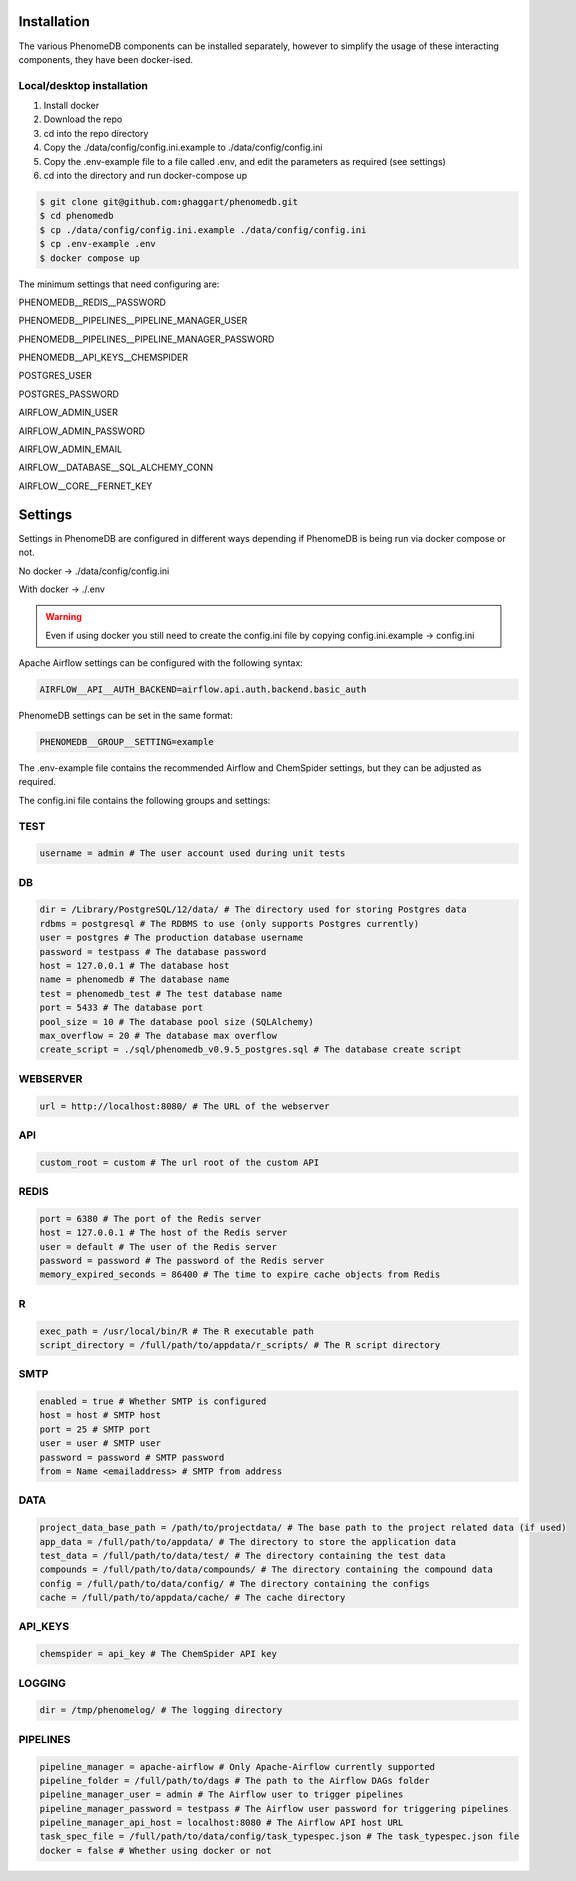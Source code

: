 .. _installation:

Installation
============

The various PhenomeDB components can be installed separately, however to simplify the usage of these interacting components, they have been docker-ised.

Local/desktop installation
--------------------------

1. Install docker
2. Download the repo
3. cd into the repo directory
4. Copy the ./data/config/config.ini.example to ./data/config/config.ini
5. Copy the .env-example file to a file called .env, and edit the parameters as required (see settings)
6. cd into the directory and run docker-compose up

.. code-block:: console

   $ git clone git@github.com:ghaggart/phenomedb.git
   $ cd phenomedb
   $ cp ./data/config/config.ini.example ./data/config/config.ini
   $ cp .env-example .env
   $ docker compose up

The minimum settings that need configuring are:

PHENOMEDB__REDIS__PASSWORD

PHENOMEDB__PIPELINES__PIPELINE_MANAGER_USER

PHENOMEDB__PIPELINES__PIPELINE_MANAGER_PASSWORD

PHENOMEDB__API_KEYS__CHEMSPIDER

POSTGRES_USER

POSTGRES_PASSWORD

AIRFLOW_ADMIN_USER

AIRFLOW_ADMIN_PASSWORD

AIRFLOW_ADMIN_EMAIL

AIRFLOW__DATABASE__SQL_ALCHEMY_CONN

AIRFLOW__CORE__FERNET_KEY


Settings
========

Settings in PhenomeDB are configured in different ways depending if PhenomeDB is being run via docker compose or not.

No docker -> ./data/config/config.ini

With docker -> ./.env

.. warning::
    Even if using docker you still need to create the config.ini file by copying config.ini.example -> config.ini

Apache Airflow settings can be configured with the following syntax:

.. code-block:: console

    AIRFLOW__API__AUTH_BACKEND=airflow.api.auth.backend.basic_auth

PhenomeDB settings can be set in the same format:

.. code-block:: console

    PHENOMEDB__GROUP__SETTING=example

The .env-example file contains the recommended Airflow and ChemSpider settings, but they can be adjusted as required.

The config.ini file contains the following groups and settings:

TEST
----
.. code-block:: console

    username = admin # The user account used during unit tests

DB
--
.. code-block:: console

    dir = /Library/PostgreSQL/12/data/ # The directory used for storing Postgres data
    rdbms = postgresql # The RDBMS to use (only supports Postgres currently)
    user = postgres # The production database username
    password = testpass # The database password
    host = 127.0.0.1 # The database host
    name = phenomedb # The database name
    test = phenomedb_test # The test database name
    port = 5433 # The database port
    pool_size = 10 # The database pool size (SQLAlchemy)
    max_overflow = 20 # The database max overflow
    create_script = ./sql/phenomedb_v0.9.5_postgres.sql # The database create script

WEBSERVER
---------
.. code-block:: console

    url = http://localhost:8080/ # The URL of the webserver

API
---
.. code-block:: console

    custom_root = custom # The url root of the custom API

REDIS
-----
.. code-block:: console

    port = 6380 # The port of the Redis server
    host = 127.0.0.1 # The host of the Redis server
    user = default # The user of the Redis server
    password = password # The password of the Redis server
    memory_expired_seconds = 86400 # The time to expire cache objects from Redis

R
-
.. code-block:: console

    exec_path = /usr/local/bin/R # The R executable path
    script_directory = /full/path/to/appdata/r_scripts/ # The R script directory

SMTP
----
.. code-block:: console

    enabled = true # Whether SMTP is configured
    host = host # SMTP host
    port = 25 # SMTP port
    user = user # SMTP user
    password = password # SMTP password
    from = Name <emailaddress> # SMTP from address

DATA
----
.. code-block:: console

    project_data_base_path = /path/to/projectdata/ # The base path to the project related data (if used)
    app_data = /full/path/to/appdata/ # The directory to store the application data
    test_data = /full/path/to/data/test/ # The directory containing the test data
    compounds = /full/path/to/data/compounds/ # The directory containing the compound data
    config = /full/path/to/data/config/ # The directory containing the configs
    cache = /full/path/to/appdata/cache/ # The cache directory

API_KEYS
--------
.. code-block:: console

    chemspider = api_key # The ChemSpider API key

LOGGING
-------
.. code-block:: console

    dir = /tmp/phenomelog/ # The logging directory

PIPELINES
---------
.. code-block:: console

    pipeline_manager = apache-airflow # Only Apache-Airflow currently supported
    pipeline_folder = /full/path/to/dags # The path to the Airflow DAGs folder
    pipeline_manager_user = admin # The Airflow user to trigger pipelines
    pipeline_manager_password = testpass # The Airflow user password for triggering pipelines
    pipeline_manager_api_host = localhost:8080 # The Airflow API host URL
    task_spec_file = /full/path/to/data/config/task_typespec.json # The task_typespec.json file
    docker = false # Whether using docker or not

